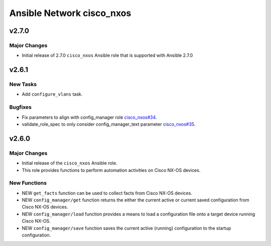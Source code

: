 ==========================
Ansible Network cisco_nxos
==========================

.. _Ansible Network cisco_nxos_v2.7.0:

v2.7.0
======

.. _Ansible Network cisco_nxos_v2.7.0_Major Changes:

Major Changes
-------------

- Initial release of 2.7.0 ``cisco_nxos`` Ansible role that is supported with Ansible 2.7.0


.. _Ansible Network cisco_nxos_v2.6.1:

v2.6.1
======

.. _Ansible Network cisco_nxos_v2.6.1_New Tasks:

New Tasks
---------

- Add ``configure_vlans`` task.


.. _Ansible Network cisco_nxos_v2.6.1_Bugfixes:

Bugfixes
--------

- Fix parameters to align with config_manager role `cisco_nxos#34 <https://github.com/ansible-network/cisco_nxos/pull/34>`_.

- validate_role_spec to only consider config_manager_text parameter `cisco_nxos#35 <https://github.com/ansible-network/cisco_nxos/pull/35>`_.


.. _Ansible Network cisco_nxos_v2.6.0:

v2.6.0
======

.. _Ansible Network cisco_nxos_v2.6.0_Major Changes:

Major Changes
-------------

- Initial release of the ``cisco_nxos`` Ansible role.

- This role provides functions to perform automation activities on Cisco NX-OS devices.


.. _Ansible Network cisco_nxos_v2.6.0_New Functions:

New Functions
-------------

- NEW ``get_facts`` function can be used to collect facts from Cisco NX-OS devices.

- NEW ``config_manager/get`` function returns the either the current active or current saved configuration from Cisco NX-OS devices.

- NEW ``config_manager/load`` function provides a means to load a configuration file onto a target device running Cisco NX-OS.

- NEW ``config_manager/save`` function saves the current active (running) configuration to the startup configuration.


